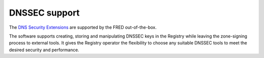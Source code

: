 


DNSSEC support
--------------

The `DNS Security Extensions <http://www.dnssec.net/>`_
are supported by the FRED out-of-the-box.

The software supports creating, storing and manipulating DNSSEC keys
in the Registry while leaving the zone-signing process to external tools.
It gives the Registry operator the flexibility to choose any suitable
DNSSEC tools to meet the desired security and performance.
